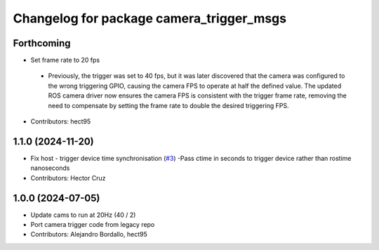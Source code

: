 ^^^^^^^^^^^^^^^^^^^^^^^^^^^^^^^^^^^^^^^^^
Changelog for package camera_trigger_msgs
^^^^^^^^^^^^^^^^^^^^^^^^^^^^^^^^^^^^^^^^^

Forthcoming
-----------
* Set frame rate to 20 fps
 - Previously, the trigger was set to 40 fps, but it was later discovered that 
   the camera was configured to the wrong triggering GPIO, causing the camera FPS to 
   operate at half the defined value. The updated ROS camera driver now ensures 
   the camera FPS is consistent with the trigger frame rate, removing the need to 
   compensate by setting the frame rate to double the desired triggering FPS.

* Contributors: hect95

1.1.0 (2024-11-20)
------------------
* Fix host - trigger device time synchronisation (`#3 <https://github.com/ipab-rad/av_camera_trigger/issues/3>`_)
  -Pass ctime in seconds to trigger device rather than rostime nanoseconds
* Contributors: Hector Cruz

1.0.0 (2024-07-05)
------------------
* Update cams to run at 20Hz (40 / 2)
* Port camera trigger code from legacy repo
* Contributors: Alejandro Bordallo, hect95
